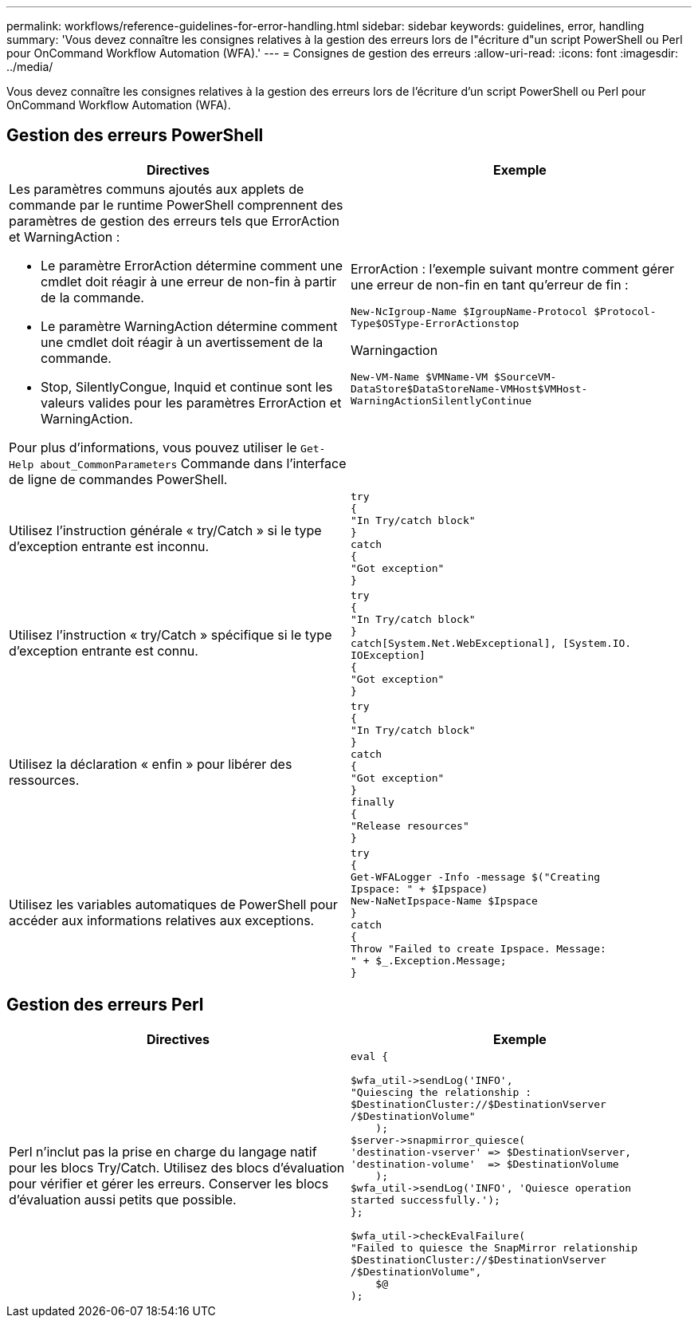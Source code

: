 ---
permalink: workflows/reference-guidelines-for-error-handling.html 
sidebar: sidebar 
keywords: guidelines, error, handling 
summary: 'Vous devez connaître les consignes relatives à la gestion des erreurs lors de l"écriture d"un script PowerShell ou Perl pour OnCommand Workflow Automation (WFA).' 
---
= Consignes de gestion des erreurs
:allow-uri-read: 
:icons: font
:imagesdir: ../media/


[role="lead"]
Vous devez connaître les consignes relatives à la gestion des erreurs lors de l'écriture d'un script PowerShell ou Perl pour OnCommand Workflow Automation (WFA).



== Gestion des erreurs PowerShell

[cols="2*"]
|===
| Directives | Exemple 


 a| 
Les paramètres communs ajoutés aux applets de commande par le runtime PowerShell comprennent des paramètres de gestion des erreurs tels que ErrorAction et WarningAction :

* Le paramètre ErrorAction détermine comment une cmdlet doit réagir à une erreur de non-fin à partir de la commande.
* Le paramètre WarningAction détermine comment une cmdlet doit réagir à un avertissement de la commande.
* Stop, SilentlyCongue, Inquid et continue sont les valeurs valides pour les paramètres ErrorAction et WarningAction.


Pour plus d'informations, vous pouvez utiliser le `Get-Help about_CommonParameters` Commande dans l'interface de ligne de commandes PowerShell.
 a| 
ErrorAction : l'exemple suivant montre comment gérer une erreur de non-fin en tant qu'erreur de fin :

****
`New-NcIgroup-Name $IgroupName-Protocol $Protocol-Type$OSType-ErrorActionstop`

****
Warningaction

****
`New-VM-Name $VMName-VM $SourceVM-DataStore$DataStoreName-VMHost$VMHost-WarningActionSilentlyContinue`

****


 a| 
Utilisez l'instruction générale « try/Catch » si le type d'exception entrante est inconnu.
 a| 
[listing]
----
try
{
"In Try/catch block"
}
catch
{
"Got exception"
}
----


 a| 
Utilisez l'instruction « try/Catch » spécifique si le type d'exception entrante est connu.
 a| 
[listing]
----
try
{
"In Try/catch block"
}
catch[System.Net.WebExceptional], [System.IO.
IOException]
{
"Got exception"
}
----


 a| 
Utilisez la déclaration « enfin » pour libérer des ressources.
 a| 
[listing]
----
try
{
"In Try/catch block"
}
catch
{
"Got exception"
}
finally
{
"Release resources"
}
----


 a| 
Utilisez les variables automatiques de PowerShell pour accéder aux informations relatives aux exceptions.
 a| 
[listing]
----
try
{
Get-WFALogger -Info -message $("Creating
Ipspace: " + $Ipspace)
New-NaNetIpspace-Name $Ipspace
}
catch
{
Throw "Failed to create Ipspace. Message:
" + $_.Exception.Message;
}
----
|===


== Gestion des erreurs Perl

[cols="2*"]
|===
| Directives | Exemple 


 a| 
Perl n'inclut pas la prise en charge du langage natif pour les blocs Try/Catch. Utilisez des blocs d'évaluation pour vérifier et gérer les erreurs. Conserver les blocs d'évaluation aussi petits que possible.
 a| 
[listing]
----
eval {

$wfa_util->sendLog('INFO',
"Quiescing the relationship :
$DestinationCluster://$DestinationVserver
/$DestinationVolume"
    );
$server->snapmirror_quiesce(
'destination-vserver' => $DestinationVserver,
'destination-volume'  => $DestinationVolume
    );
$wfa_util->sendLog('INFO', 'Quiesce operation
started successfully.');
};

$wfa_util->checkEvalFailure(
"Failed to quiesce the SnapMirror relationship
$DestinationCluster://$DestinationVserver
/$DestinationVolume",
    $@
);
----
|===